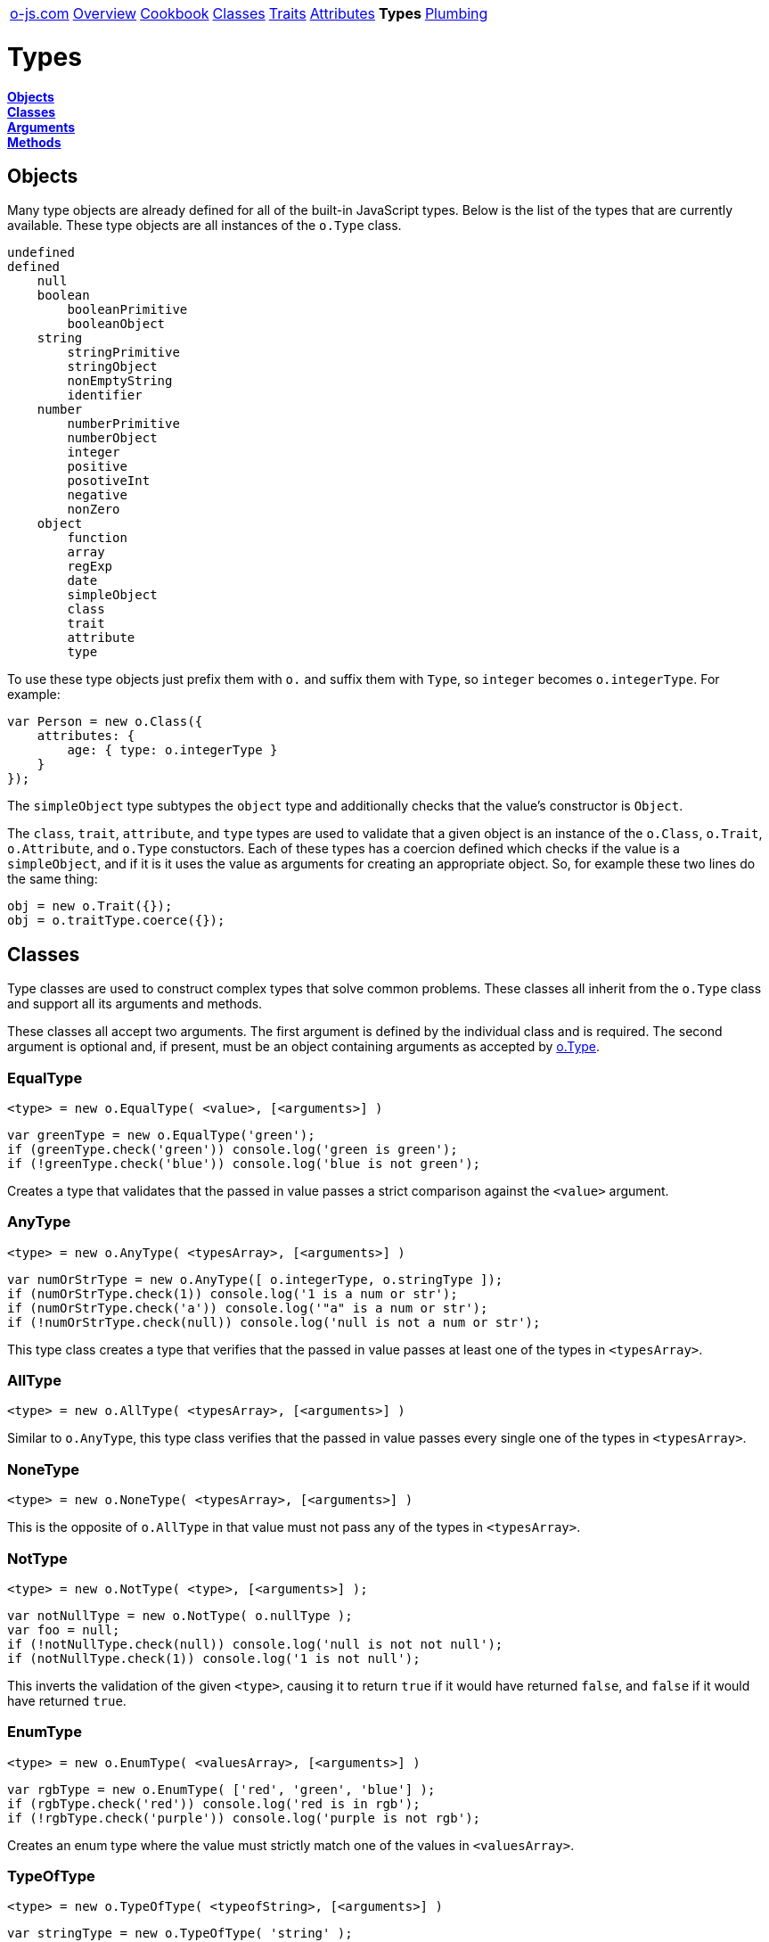 ++++
<table><tr>
<td><a href="https://o-js.com">o-js.com</a></td>
<td><a href="Overview.adoc">Overview</a></td>
<td><a href="Cookbook.adoc">Cookbook</a></td>
<td><a href="Classes.adoc">Classes</a></td>
<td><a href="Traits.adoc">Traits</a></td>
<td><a href="Attributes.adoc">Attributes</a></td>
<td><strong>Types</strong></td>
<td><a href="Plumbing.adoc">Plumbing</a></td>
</tr></table>
++++

= Types

*link:#objects[Objects]* +
*link:#classes[Classes]* +
*link:#arguments[Arguments]* +
*link:#methods[Methods]*

== Objects

Many type objects are already defined for all of the built-in JavaScript types.  Below is
the list of the types that are currently available.  These type objects are all instances
of the `o.Type` class.

```text
undefined
defined
    null
    boolean
        booleanPrimitive
        booleanObject
    string
        stringPrimitive
        stringObject
        nonEmptyString
        identifier
    number
        numberPrimitive
        numberObject
        integer
        positive
        posotiveInt
        negative
        nonZero
    object
        function
        array
        regExp
        date
        simpleObject
        class
        trait
        attribute
        type
```

To use these type objects just prefix them with `o.` and suffix them with `Type`, so
`integer` becomes `o.integerType`.  For example:

```js
var Person = new o.Class({
    attributes: {
        age: { type: o.integerType }
    }
});
```

The `simpleObject` type subtypes the `object` type and additionally checks that the
value's constructor is `Object`.

The `class`, `trait`, `attribute`, and `type` types are used to validate that a
given object is an instance of the `o.Class`, `o.Trait`, `o.Attribute`, and `o.Type`
constuctors.  Each of these types has a coercion defined which checks if the value
is a `simpleObject`, and if it is it uses the value as arguments for creating
an appropriate object.  So, for example these two lines do the same thing:

```js
obj = new o.Trait({});
obj = o.traitType.coerce({});
```

== Classes

Type classes are used to construct complex types that solve common problems.  These
classes all inherit from the `o.Type` class and support all its arguments and methods.

These classes all accept two arguments.  The first argument is defined by the
individual class and is required.  The second argument is optional and, if present,
must be an object containing arguments as accepted by link:#type[o.Type].

=== EqualType

    <type> = new o.EqualType( <value>, [<arguments>] )

```js
var greenType = new o.EqualType('green');
if (greenType.check('green')) console.log('green is green');
if (!greenType.check('blue')) console.log('blue is not green');
```

Creates a type that validates that the passed in value passes a strict comparison
against the `<value>` argument.

=== AnyType

    <type> = new o.AnyType( <typesArray>, [<arguments>] )

```js
var numOrStrType = new o.AnyType([ o.integerType, o.stringType ]);
if (numOrStrType.check(1)) console.log('1 is a num or str');
if (numOrStrType.check('a')) console.log('"a" is a num or str');
if (!numOrStrType.check(null)) console.log('null is not a num or str');
```

This type class creates a type that verifies that the passed in value passes at least
one of the types in `<typesArray>`.

=== AllType

    <type> = new o.AllType( <typesArray>, [<arguments>] )

Similar to `o.AnyType`, this type class verifies that the passed in value passes every
single one of the types in `<typesArray>`.

=== NoneType

    <type> = new o.NoneType( <typesArray>, [<arguments>] )

This is the opposite of `o.AllType` in that value must not pass any of the types in
`<typesArray>`.

=== NotType

    <type> = new o.NotType( <type>, [<arguments>] );

```js
var notNullType = new o.NotType( o.nullType );
var foo = null;
if (!notNullType.check(null)) console.log('null is not not null');
if (notNullType.check(1)) console.log('1 is not null');
```

This inverts the validation of the given `<type>`, causing it to return `true` if it
would have returned `false`, and `false` if it would have returned `true`.

=== EnumType

    <type> = new o.EnumType( <valuesArray>, [<arguments>] )

```js
var rgbType = new o.EnumType( ['red', 'green', 'blue'] );
if (rgbType.check('red')) console.log('red is in rgb');
if (!rgbType.check('purple')) console.log('purple is not rgb');
```

Creates an enum type where the value must strictly match one of the
values in `<valuesArray>`.

=== TypeOfType

    <type> = new o.TypeOfType( <typeofString>, [<arguments>] )

```js
var stringType = new o.TypeOfType( 'string' );
if (stringType.check('foo')) console.log('string primitive is typeof string');
if (!stringType.check(new String('foo'))) console.log('string object is not typeof string')
```

Creates a type that validates that the value is `typeof` `<typeofString>`.  This is
actually how all the pre-defined primitive types are created, such as
`o.booleanPrimitiveType` and `o.numberPrimitiveType`.

Considering that all the types that `typeof` checks already have a corresponding
pre-defined type, there should be no need to use this type.

=== InstanceOfType

    <type> = new o.InstanceOfType( <constructor>, [<arguments>] )

```js
var Dog = function (name) { this.name=name };
var Cat = function (name) { this.name=name };
var fido = new Dog('Fido');
var whiskers = new Cat('Whiskers');
var isDogType = new o.instanceOfType( Dog );
if (isDogType.check(fido)) console.log('fido is a dog');
if (!isDogType.checl(whiskers)) console.log('whiskers is not a dog');
```

Creates a type that validates that the value is an `instanceof` the `<constructor>`
function.  Many of the pre-defined types are created using this, such as
`o.stringObjectType` and `o.arrayType`.

Typically a `DuckType` is a much better choice for validating objects than this type.

If the `constructor` was created by `o.Class` then a coercion will be declared on the
created type which will check if the value is a `simpleObject`, and if it is, it will
use the value as arguments to the constructor to create an instance.

=== DuckType

    <type> = new o.DuckType( <propertiesArray>, [<arguments>] )
    <type> = new o.DuckType( <propertiesObject>, [<arguments>] )

```js
var personType = new o.DuckType( ['name', 'age'] );
if (personType.check({name:'Bob', age:67})) console.log('bob is a person');
if (!personType.check({name:'Fido'})) console.log('fido is not a person');
```

If `<propertiesArray>` is passed then a type will be returned that validates that
the value is an object and that the object has the specified properties defined.

```js
var personType = new o.DuckType( {name:o.stringType, age:o.integerType} );
if (personType.check({name:'Fred', age:34})) console.log('fred looks like a person');
if (personType.check({name:'Ted', age:'98'})) console.log('ted does not look like a person.');
```

Instead of `<propertiesArray>` you can specify `<propertiesObject>` where the object
keys are the property names that must be defined on the value object, and the object
values are types that the value object's property values must pass.

Duck types are a great way to validate objects as they check that the object supports
an interface that you depend on, abstracting away what the object is, and focusing
on what the object does.

=== ArrayOfType

    <type> = new o.ArrayOfType( <type>, [<arguments>] )

```js
var arrayOfIntsType = new o.ArrayOfType( o.integerType );
if (arrayOfIntsType.check([1, 2, 3])) console.log('1,2,3 is an array of integers');
if (!arrayOfIntsType.check(['a', 'b', 'c'])) console.log('a,b,c is not an array of integers');
```

Creates a type that validates that the value is an array containing values that
match the `<type>`.

A coercion is declared on this type wich will coerce any values within the array using
the inner type's coercion logic (if any).

=== ObjectOfType

    <type> = new o.ObjectOfType( <type>, [<arguments>] )

Like `o.ArrayOfType`, but checks that the value is an object and that the key values
within the object match the `<type>`.

A coercion is declared on this type which will coerce any values within the object using
the inner type's coercion logic (if any).

=== TupleType

    <type> = new o.TupleType( <typesArray>, [<arguments>] )

```js
var type = new o.TupleType([ o.stringType, o.numberType ]);
if (type.check('abc',123)) console.log('abc,123 is my tuple');
if (!type.check(123,'abc')) console.log('123,abc is NOT my tuple');
```

Creates a type which validates that the passed array is a tuple where the ordered values
match the ordered types.  Too few values or two many will also cause the check the fail.

A coercion is declared on this type wich will coerce any values within the array using
the inner type's coercion logic (if any).

=== PatternType

    <type> = new o.PatternType( <RegExp>, [<arguments>] )

```js
var nameType = new o.PatternType(/^[A-Z][a-z]+$/);
if (nameType.check('George')) console.log('George looks like a name');
if (!nameType.check('george')) console.log('george does not look like a name');
```

Creates a type that checks that the values passes the `<RegExp>` pattern.

=== LazyType

    <type> = new o.LazyType( <function>, [<arguments>] );

```js
var type = new o.LazyType(function(){
    return new someCustomType();
});
```

This type is used internally to delay the definition of types until the moment
they are used.

=== Type

    <type> = new o.Type( <arguments> );

The `o.Type` class is the base class for all type classes and objects.  More information
about how to interact with this class can be found below at link:#arguments[Arguments]
and link:#methods[Methods], as well as at
link:Cookbook.adoc#custom-types[Custom Type Recipes].

== Arguments

These are the arguments which all type classes support.

=== validate

    validate: <function>

```js
validate: function (val) {
    if (valPassesSomeCondition) return true;
    return false;
}
```

The validate function is the heart of types.  It is what confirms whether or not a
value satisfies a constraint.  The validate function will be passed the value
to be checked and is expected to return `true` if it passes and `false` if not.

=== coerce

    [coerce: <function>]

```js
coerce: function (val) {
    if (valPassesSomeCondition) return val;
    return changeValToMatchCondition( val );
}
```

The coerce function is used to coerce a value which would not normally pass the
validation constraint.  This function should return the original, invalid, value
if it cannot be coerced.

=== parent

    [parent: <parentTypeObject>]

The parent type.  The parent type is used in validation and coercion.

== Methods

These are the methods which all type classes support.

=== check

    <type>.check( <value> )

```js
if (type.check(val)) doSomething();
```

Returns `true` if the passed value passes validation.  If the `parent` argument
has been set then the parent's validation will also be checked.
